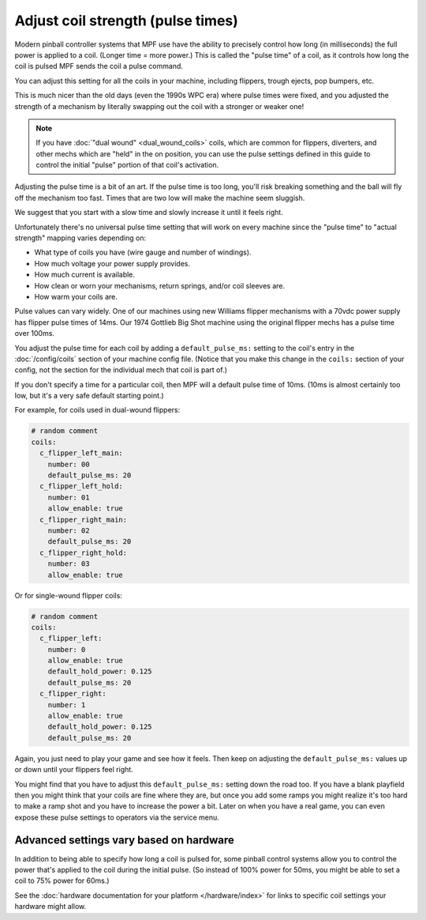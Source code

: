 Adjust coil strength (pulse times)
==================================

Modern pinball controller systems that MPF use have the ability to precisely
control how long (in milliseconds) the full power is applied to a coil. (Longer
time = more power.) This is called the "pulse time" of a coil, as it controls
how long the coil is pulsed MPF sends the coil a pulse command.

You can adjust this setting for all the coils in your machine, including
flippers, trough ejects, pop bumpers, etc.

This is much nicer than the old days (even the 1990s WPC era) where pulse
times were fixed, and you adjusted the strength of a mechanism by literally
swapping out the coil with a stronger or weaker one!

.. note:: If you have :doc:`"dual wound" <dual_wound_coils>`
   coils, which are common for flippers,
   diverters, and other mechs which are "held" in the on position, you can use
   the pulse settings defined in this guide to control the initial "pulse"
   portion of that coil's activation.

Adjusting the pulse time is a bit of an art. If the pulse time is too long,
you'll risk breaking something and the ball will fly off the mechanism too fast.
Times that are two low will make the machine seem sluggish.

We suggest that you start with a slow time and slowly increase it until it
feels right.

Unfortunately there's no universal pulse time setting that will work on every
machine since the "pulse time" to "actual strength" mapping varies depending on:

* What type of coils you have (wire gauge and number of windings).
* How much voltage your power supply provides.
* How much current is available.
* How clean or worn your mechanisms, return springs, and/or coil sleeves
  are.
* How warm your coils are.

Pulse values can vary widely. One of our machines using new Williams flipper
mechanisms with a 70vdc power supply has flipper pulse times of 14ms. Our
1974 Gottlieb Big Shot machine using the original flipper mechs has a pulse
time over 100ms.

You adjust the pulse time for each coil by adding a ``default_pulse_ms:`` setting to
the coil's entry in the :doc:`/config/coils` section of your machine config
file. (Notice that you make this change in the ``coils:`` section of your
config, not the section for the individual mech that coil is part of.)

If you don't specify a time for a particular coil, then MPF will a default
pulse time of 10ms. (10ms is almost certainly too low, but it's a very safe
default starting point.)

For example, for coils used in dual-wound flippers:

.. code-block:: mpf-config

    # random comment
    coils:
      c_flipper_left_main:
        number: 00
        default_pulse_ms: 20
      c_flipper_left_hold:
        number: 01
        allow_enable: true
      c_flipper_right_main:
        number: 02
        default_pulse_ms: 20
      c_flipper_right_hold:
        number: 03
        allow_enable: true

Or for single-wound flipper coils:

.. code-block:: mpf-config

    # random comment
    coils:
      c_flipper_left:
        number: 0
        allow_enable: true
        default_hold_power: 0.125
        default_pulse_ms: 20
      c_flipper_right:
        number: 1
        allow_enable: true
        default_hold_power: 0.125
        default_pulse_ms: 20

Again, you just need to play your game and see how it feels. Then keep on
adjusting the ``default_pulse_ms:`` values up or down until your flippers
feel right.

You might find that you have to adjust this ``default_pulse_ms:`` setting down the
road too. If you have a blank playfield then you might think that your
coils are fine where they are, but once you add some ramps you might
realize it's too hard to make a ramp shot and you have to increase the
power a bit. Later on when you have a real game, you can even expose
these pulse settings to operators via the service menu.

Advanced settings vary based on hardware
----------------------------------------

In addition to being able to specify how long a coil is pulsed for, some
pinball control systems allow you to control the power that's applied to the
coil during the initial pulse. (So instead of 100% power for 50ms, you might
be able to set a coil to 75% power for 60ms.)

See the :doc:`hardware documentation for your platform </hardware/index>` for
links to specific coil settings your hardware might allow.
